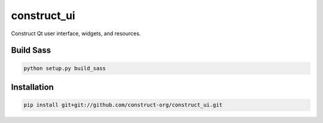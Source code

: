============
construct_ui
============

Construct Qt user interface, widgets, and resources.


Build Sass
==========

.. code-block:: console

    python setup.py build_sass


Installation
============

.. code-block:: console

    pip install git+git://github.com/construct-org/construct_ui.git
